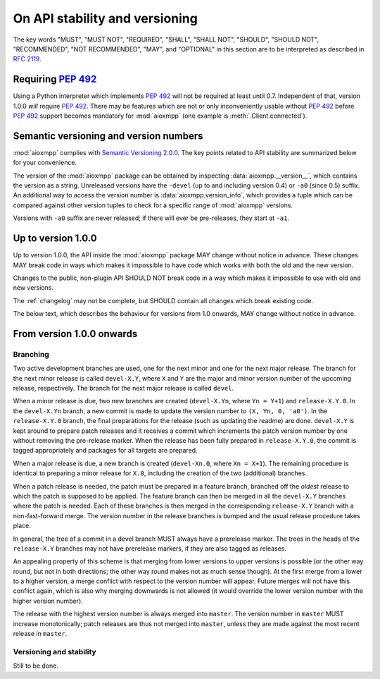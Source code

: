 .. _api-stability:

On API stability and versioning
###############################

The key words "MUST", "MUST NOT", "REQUIRED", "SHALL", "SHALL NOT", "SHOULD",
"SHOULD NOT", "RECOMMENDED", "NOT RECOMMENDED", "MAY", and "OPTIONAL" in this
section are to be interpreted as described in :rfc:`2119`.

Requiring :pep:`492`
====================

Using a Python interpreter which implements :pep:`492` will not be required at
least until 0.7. Independent of that, version 1.0.0 *will* require :pep:`492`.
There may be features which are not or only inconveniently usable without
:pep:`492` before :pep:`492` support becomes mandatory for :mod:`aioxmpp` (one
example is :meth:`.Client.connected`).

Semantic versioning and version numbers
=======================================

:mod:`aioxmpp` complies with `Semantic Versioning 2.0.0`__. The key points
related to API stability are summarized below for your convenience.

The version of the :mod:`aioxmpp` package can be obtained by inspecting
:data:`aioxmpp.__version__`, which contains the version as a string. Unreleased
versions have the ``-devel`` (up to and including version 0.4) or ``-a0``
(since 0.5) suffix. An additional way to access the version number is
:data:`aioxmpp.version_info`, which provides a tuple which can be compared
against other version tuples to check for a specific range of :mod:`aioxmpp`
versions.

Versions with ``-a0`` suffix are never released; if there will ever be
pre-releases, they start at ``-a1``.

__ http://semver.org/spec/v2.0.0.html

Up to version 1.0.0
===================

Up to version 1.0.0, the API inside the :mod:`aioxmpp` package MAY change
without notice in advance. These changes MAY break code in ways which makes it
impossible to have code which works with both the old and the new version.

Changes to the public, non-plugin API SHOULD NOT break code in a way which
makes it impossible to use with old and new versions.

The :ref:`changelog` may not be complete, but SHOULD contain all changes which
break existing code.

The below text, which describes the behaviour for versions from 1.0 onwards,
MAY change without notice in advance.

From version 1.0.0 onwards
==========================

Branching
---------

Two active development branches are used, one for the next minor and one for
the next major release. The branch for the next minor release is called
``devel-X.Y``, where ``X`` and ``Y`` are the major and minor version number of
the upcoming release, respectively. The branch for the next major release is
called ``devel``.

When a minor release is due, two new branches are created (``devel-X.Yn``,
where ``Yn = Y+1``) and ``release-X.Y.0``. In the ``devel-X.Yn`` branch, a new
commit is made to update the version number to ``(X, Yn, 0, 'a0')``. In the
``release-X.Y.0`` branch, the final preparations for the release (such as
updating the readme) are done. ``devel-X.Y`` is kept around to prepare patch
releases and it receives a commit which increments the patch version number by
one without removing the pre-release marker. When the release has been fully
prepared in ``release-X.Y.0``, the commit is tagged appropriately and packages
for all targets are prepared.

When a major release is due, a new branch is created (``devel-Xn.0``,
where ``Xn = X+1``). The remaining procedure is identical to preparing a minor
release for ``X.0``, including the creation of the two (additional) branches.

When a patch release is needed, the patch must be prepared in a feature branch,
branched off the *oldest* release to which the patch is supposed to be applied.
The feature branch can then be merged in all the ``devel-X.Y`` branches where
the patch is needed. Each of these branches is then merged in the corresponding
``release-X.Y`` branch with a non-fast-forward merge. The version number in the
release branches is bumped and the usual release procedure takes place.

In general, the tree of a commit in a devel branch MUST always have a
prerelease marker. The trees in the heads of the ``release-X.Y`` branches may
not have prerelease markers, if they are also tagged as releases.

An appealing property of this scheme is that merging from lower versions to
upper versions is possible (or the other way round, but not in both directions;
the other way round makes not as much sense though). At the first merge from a
lower to a higher version, a merge conflict with respect to the version number
will appear. Future merges will not have this conflict again, which is also why
merging downwards is not allowed (it would override the lower version number
with the higher version number).

The release with the highest version number is always merged into ``master``.
The version number in ``master`` MUST increase monotonically; patch releases are
thus not merged into ``master``, unless they are made against the most recent
release in ``master``.

Versioning and stability
------------------------

Still to be done.
